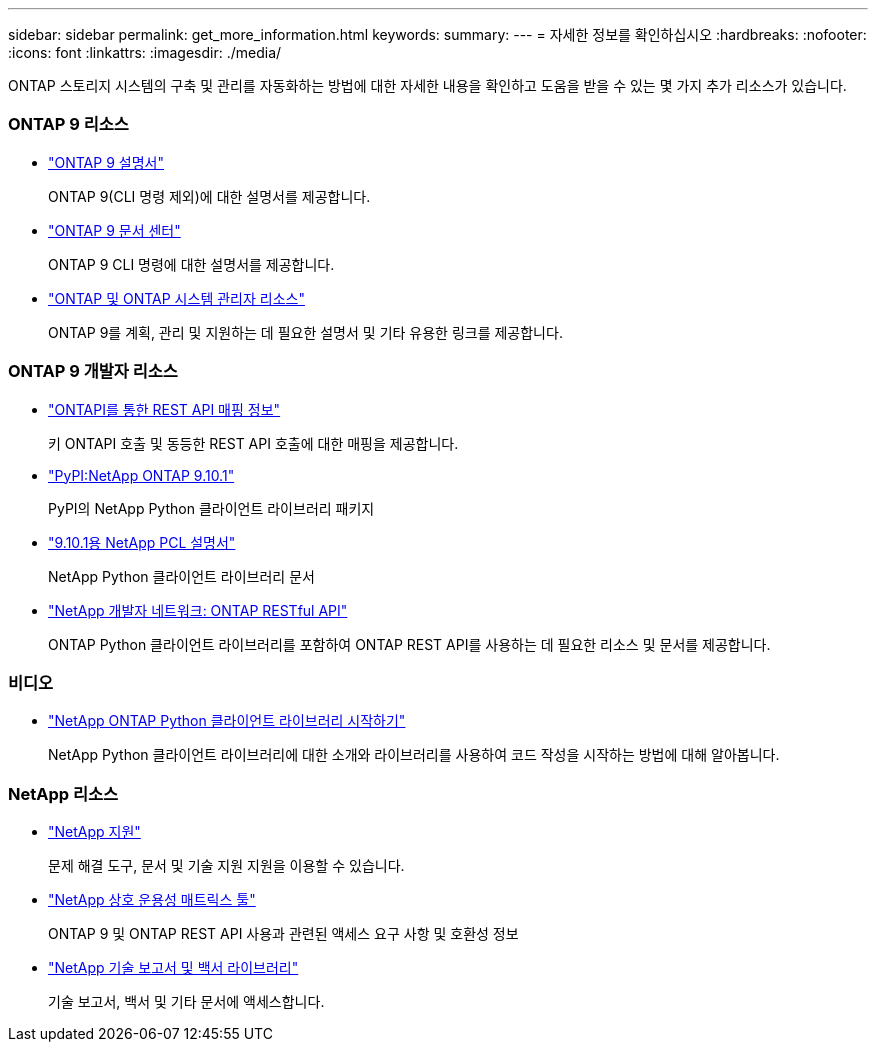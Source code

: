 ---
sidebar: sidebar 
permalink: get_more_information.html 
keywords:  
summary:  
---
= 자세한 정보를 확인하십시오
:hardbreaks:
:nofooter: 
:icons: font
:linkattrs: 
:imagesdir: ./media/


[role="lead"]
ONTAP 스토리지 시스템의 구축 및 관리를 자동화하는 방법에 대한 자세한 내용을 확인하고 도움을 받을 수 있는 몇 가지 추가 리소스가 있습니다.



=== ONTAP 9 리소스

* https://docs.netapp.com/us-en/ontap/["ONTAP 9 설명서"^]
+
ONTAP 9(CLI 명령 제외)에 대한 설명서를 제공합니다.

* https://docs.netapp.com/ontap-9/index.jsp["ONTAP 9 문서 센터"^]
+
ONTAP 9 CLI 명령에 대한 설명서를 제공합니다.

* https://www.netapp.com/us/documentation/ontap-and-oncommand-system-manager.aspx["ONTAP 및 ONTAP 시스템 관리자 리소스"^]
+
ONTAP 9를 계획, 관리 및 지원하는 데 필요한 설명서 및 기타 유용한 링크를 제공합니다.





=== ONTAP 9 개발자 리소스

* https://library.netapp.com/ecm/ecm_download_file/ECMLP2879870["ONTAPI를 통한 REST API 매핑 정보"^]
+
키 ONTAPI 호출 및 동등한 REST API 호출에 대한 매핑을 제공합니다.

* https://pypi.org/project/netapp-ontap["PyPI:NetApp ONTAP 9.10.1"^]
+
PyPI의 NetApp Python 클라이언트 라이브러리 패키지

* https://library.netapp.com/ecmdocs/ECMLP2879970/html/index.html["9.10.1용 NetApp PCL 설명서"^]
+
NetApp Python 클라이언트 라이브러리 문서

* https://devnet.netapp.com/restapi.php["NetApp 개발자 네트워크: ONTAP RESTful API"^]
+
ONTAP Python 클라이언트 라이브러리를 포함하여 ONTAP REST API를 사용하는 데 필요한 리소스 및 문서를 제공합니다.





=== 비디오

* https://www.youtube.com/watch?v=Wws3SB5d9Ss["NetApp ONTAP Python 클라이언트 라이브러리 시작하기"^]
+
NetApp Python 클라이언트 라이브러리에 대한 소개와 라이브러리를 사용하여 코드 작성을 시작하는 방법에 대해 알아봅니다.





=== NetApp 리소스

* https://mysupport.netapp.com/["NetApp 지원"^]
+
문제 해결 도구, 문서 및 기술 지원 지원을 이용할 수 있습니다.

* https://mysupport.netapp.com/matrix["NetApp 상호 운용성 매트릭스 툴"^]
+
ONTAP 9 및 ONTAP REST API 사용과 관련된 액세스 요구 사항 및 호환성 정보

* http://www.netapp.com/us/library/index.aspx["NetApp 기술 보고서 및 백서 라이브러리"^]
+
기술 보고서, 백서 및 기타 문서에 액세스합니다.


